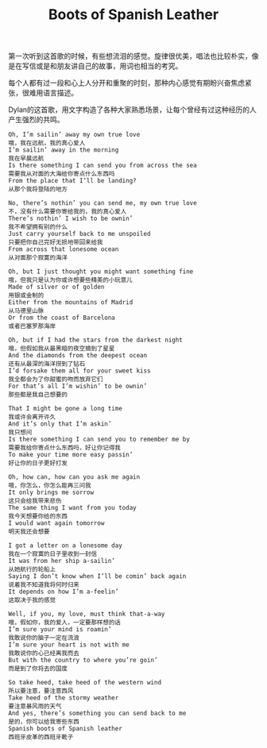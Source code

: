 #+title: Boots of Spanish Leather

第一次听到这首歌的时候，有些想流泪的感觉。旋律很优美，唱法也比较朴实，像是在写信或是和朋友讲自己的故事，用词也相当的考究。

每个人都有过一段和心上人分开和重聚的时刻，那种内心感觉有期盼兴奋焦虑紧张，很难用语言描述。

Dylan的这首歌，用文字构造了各种大家熟悉场景，让每个曾经有过这种经历的人产生强烈的共鸣。

#+BEGIN_EXAMPLE
Oh, I’m sailin’ away my own true love
哦，我在远航，我的真心爱人
I’m sailin’ away in the morning
我在早晨远航
Is there something I can send you from across the sea
需要我从对面的大海给你寄点什么东西吗
From the place that I’ll be landing?
从那个我将登陆的地方

No, there’s nothin’ you can send me, my own true love
不，没有什么需要你寄给我的，我的真心爱人
There’s nothin’ I wish to be ownin’
我不希望拥有别的什么
Just carry yourself back to me unspoiled
只要把你自己完好无损地带回来给我
From across that lonesome ocean
从对面那个寂寞的海洋

Oh, but I just thought you might want something fine
哦，但我只是认为你或许想要些精美的小玩意儿
Made of silver or of golden
用银或金制的
Either from the mountains of Madrid
从马德里山脉
Or from the coast of Barcelona
或者巴塞罗那海岸

Oh, but if I had the stars from the darkest night
哦，但假如我从最黑暗的夜空摘到了星星
And the diamonds from the deepest ocean
还有从最深的海洋捞到了钻石
I’d forsake them all for your sweet kiss
我全都会为了你甜蜜的吻而放弃它们
For that’s all I’m wishin’ to be ownin’
那些都是我自己想要的

That I might be gone a long time
我或许会离开许久
And it’s only that I’m askin’
我只想问
Is there something I can send you to remember me by
需要我给你寄点什么东西吗，好让你记得我
To make your time more easy passin’
好让你的日子更好打发

Oh, how can, how can you ask me again
哦，你怎么，你怎么能再三问我
It only brings me sorrow
这只会给我带来悲伤
The same thing I want from you today
我今天想要你给的东西
I would want again tomorrow
明天我还会想要

I got a letter on a lonesome day
我在一个寂寞的日子里收到一封信
It was from her ship a-sailin’
从她航行的轮船上
Saying I don’t know when I’ll be comin’ back again
说着我不知道我将何时归来
It depends on how I’m a-feelin’
这取决于我的感觉

Well, if you, my love, must think that-a-way
哦，假如你，我的爱人，一定要那样想的话
I’m sure your mind is roamin’
我敢说你的脑子一定在流浪
I’m sure your heart is not with me
我敢说你的心已经离我而去
But with the country to where you’re goin’
而是到了你将去的国度

So take heed, take heed of the western wind
所以要注意，要注意西风
Take heed of the stormy weather
要注意暴风雨的天气
And yes, there’s something you can send back to me
是的，你可以给我寄些东西
Spanish boots of Spanish leather
西班牙皮革的西班牙靴子
#+END_EXAMPLE
